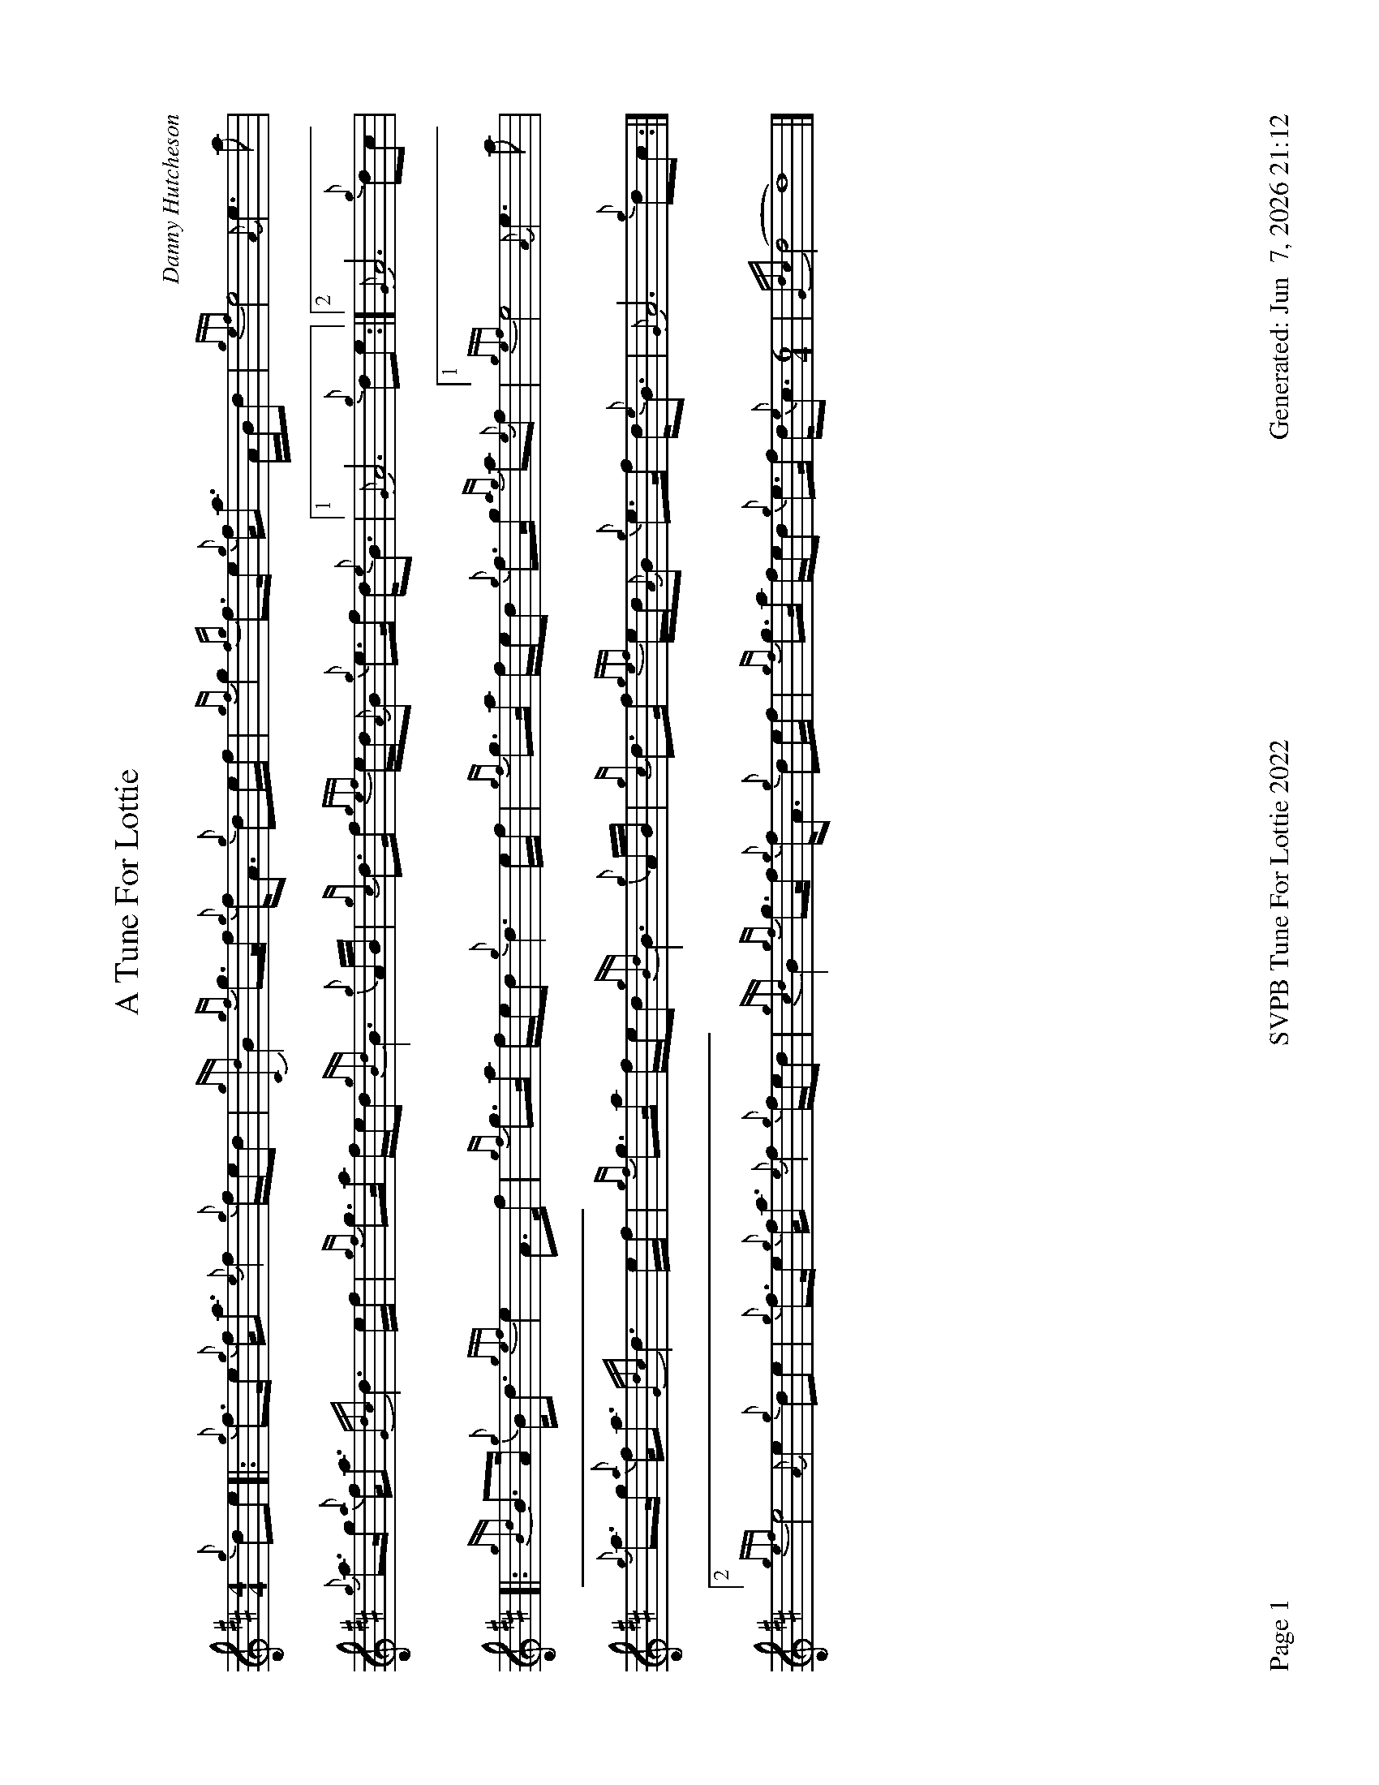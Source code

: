 %abc-2.2
I:abc-include style.abh
%%footer "Page $P	SVPB Tune For Lottie 2022	Generated: $D"
%%landscape 1
X:1
T:A Tune For Lottie
R:Air
C:Danny Hutcheson
M:4/4
L:1/8
K:D
{g}de [|: {g}f>e {g}f<a {e}f2 {g}f/e/d | {gCd}B2 {gf}g>f {g}f<A {g}de/f/ | {gf}g2 {fg}f>e {g}f<a A/B/d | {gef}e4 {A}e3 a | 
{g}a>g {a}f<a {Gdc}d3 e/f/ | {gf}g>a f/e/d {gBd}B3 {g}A/B/ | {gc}d>f {gef}e/d/{A}B {g}e>f d<{e}B| ["1" {G}A6 {g}de  :|] ["2" {G}A6 {g}dc |
[|: {gBd}B>A {g}B<d {gef}e2 A>f | {gf}g>a f/e/d {g}d3 e/f/ | {gf}g>a f/e/d {g}f>g {ag}a{e}f | ["1" {gef}e4 {A}e3 a |
{g}a>g {a}f<a {Gdc}d3 e/f/ | {gf}g>a f/e/d {gBd}B3 {g}A/B/ | {gc}d>f {gef}e/d/{A}B {g}e>f d<{e}B| {G}A6 {g}dc :|]
["2"{gef}e4 {A}e2 {g}de | {g}f>e {g}f<a {e}f2 {g}f/e/d | {gcd}B2 {gf}g>f {g}f<A {g}de/f/ | {gf}g>a f/e/d {g}e>f d<{e}c [M:6/4] | {Gdc}(d4 d8) |]

X:2
T:A Tune For Lottie
T:Seconds
R:Air
C:Danny Hutcheson
M:4/4
L:1/8
K:D
[| {g}de | {g}f>e {g}f<a {e}f2 {g}f/e/d | {gCd}B2 {gf}g>f {g}f<A {g}de/f/ | {gf}g2 {fg}f>e {g}f<a A/B/d | {gef}e4 {A}e3 a | 
{g}a>g {a}f<a {Gdc}d3 e/f/ | {gf}g>a f/e/d {gBd}B3 {g}A/B/ | {gc}d>f {gef}e/d/{A}B {g}e>f d<{e}B| {G}A6 {g}de |
{g}(d8 | (d8) | (d8) | d4) c4 | 
{g}(d8 | (d8) | (d8) | d8) || 
{g}(d8 | (d8) | (d8) | d4) c4 | 
{g}(d8 | (d8) | (d8) | d6) {g}dc |
 {g}(d8 | (d8) | d8) | {g}A8 | 
{g}(d8 | (d8) |d4) {g}e4 [M:6/4]| {gf}g4 f8 |]

X:3
T:A Tune For Lottie
T:Thirds
R:Air
C:Danny Hutcheson
M:4/4
L:1/8
K:D
[| {g}de | {g}f>e {g}f<a {e}f2 {g}f/e/d | {gCd}B2 {gf}g>f {g}f<A {g}de/f/ | {gf}g2 {fg}f>e {g}f<a A/B/d | {gef}e4 {A}e3 a | 
{g}a>g {a}f<a {Gdc}d3 e/f/ | {gf}g>a f/e/d {gBd}B3 {g}A/B/ | {gc}d>f {gef}e/d/{A}B {g}e>f d<{e}B| {G}A6 {g}de |
a8 | {f}g4 f4 | B4 {G}A4 | {g}A8 | 
a8 | {g}g8 | {a}f4 {gf}g4 | {ag}a8 || 
[|: {g}B4 {G}A4 | {g}B4 {G}A4 | {g}B4 {G}A4 | ["1" {g}A8 | 
{ag}a8 | {g}g8 | {a}f4 {gf}g4 | {a}f6 {g}dc :|]
["2" {ag}(a8 | a8) | {f}g4 {a}f4 | {d}B4 {G}A4 [M:6/4]| {g}B4 {G}A8 |]

X:4
T:A Tune For Lottie
T:Fourths
R:Air
C:Danny Hutcheson
M:4/4
L:1/8
K:D
[| {g}de | {g}f>e {g}f<a {e}f2 {g}f/e/d | {gCd}B2 {gf}g>f {g}f<A {g}de/f/ | {gf}g2 {fg}f>e {g}f<a A/B/d | {gef}e4 {A}e3 a | 
{g}a>g {a}f<a {Gdc}d3 e/f/ | {gf}g>a f/e/d {gBd}B3 {g}A/B/ | {gc}d>f {gef}e/d/{A}B {g}e>f d<{e}B| {G}A6 {g}de |
A8 | G4 {g}A4 | G4 {g}f4 | {ag}a8 | 
A8 | {g}B4 G4| {g}A8 | {g}f8 || 
[|: {g}f4 e4 | {gf}g4 {a}f4 | {d}G4 {g}f4 | ["1" {ag}a8 | 
A8 | {g}B4 G4 | {g}A8 | a6 dc :|]
["2" d4 c4 | {g}A8 | G4 {g}A4 | g4 {ag}a4 [M:6/4]| e4 a8 |]